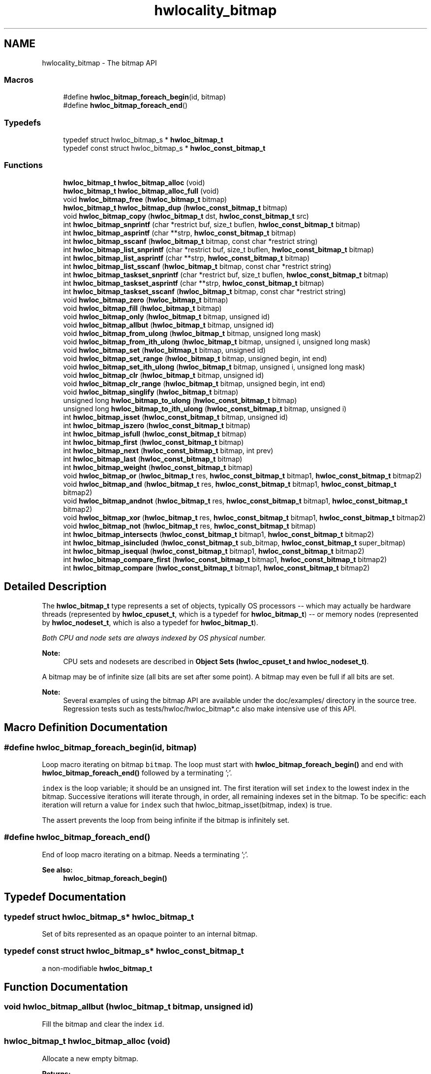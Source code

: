 .TH "hwlocality_bitmap" 3 "Thu Apr 27 2017" "Version 1.11.7" "Hardware Locality (hwloc)" \" -*- nroff -*-
.ad l
.nh
.SH NAME
hwlocality_bitmap \- The bitmap API
.SS "Macros"

.in +1c
.ti -1c
.RI "#define \fBhwloc_bitmap_foreach_begin\fP(id,  bitmap)"
.br
.ti -1c
.RI "#define \fBhwloc_bitmap_foreach_end\fP()"
.br
.in -1c
.SS "Typedefs"

.in +1c
.ti -1c
.RI "typedef struct hwloc_bitmap_s * \fBhwloc_bitmap_t\fP"
.br
.ti -1c
.RI "typedef const struct hwloc_bitmap_s * \fBhwloc_const_bitmap_t\fP"
.br
.in -1c
.SS "Functions"

.in +1c
.ti -1c
.RI "\fBhwloc_bitmap_t\fP \fBhwloc_bitmap_alloc\fP (void)"
.br
.ti -1c
.RI "\fBhwloc_bitmap_t\fP \fBhwloc_bitmap_alloc_full\fP (void)"
.br
.ti -1c
.RI "void \fBhwloc_bitmap_free\fP (\fBhwloc_bitmap_t\fP bitmap)"
.br
.ti -1c
.RI "\fBhwloc_bitmap_t\fP \fBhwloc_bitmap_dup\fP (\fBhwloc_const_bitmap_t\fP bitmap)"
.br
.ti -1c
.RI "void \fBhwloc_bitmap_copy\fP (\fBhwloc_bitmap_t\fP dst, \fBhwloc_const_bitmap_t\fP src)"
.br
.ti -1c
.RI "int \fBhwloc_bitmap_snprintf\fP (char *restrict buf, size_t buflen, \fBhwloc_const_bitmap_t\fP bitmap)"
.br
.ti -1c
.RI "int \fBhwloc_bitmap_asprintf\fP (char **strp, \fBhwloc_const_bitmap_t\fP bitmap)"
.br
.ti -1c
.RI "int \fBhwloc_bitmap_sscanf\fP (\fBhwloc_bitmap_t\fP bitmap, const char *restrict string)"
.br
.ti -1c
.RI "int \fBhwloc_bitmap_list_snprintf\fP (char *restrict buf, size_t buflen, \fBhwloc_const_bitmap_t\fP bitmap)"
.br
.ti -1c
.RI "int \fBhwloc_bitmap_list_asprintf\fP (char **strp, \fBhwloc_const_bitmap_t\fP bitmap)"
.br
.ti -1c
.RI "int \fBhwloc_bitmap_list_sscanf\fP (\fBhwloc_bitmap_t\fP bitmap, const char *restrict string)"
.br
.ti -1c
.RI "int \fBhwloc_bitmap_taskset_snprintf\fP (char *restrict buf, size_t buflen, \fBhwloc_const_bitmap_t\fP bitmap)"
.br
.ti -1c
.RI "int \fBhwloc_bitmap_taskset_asprintf\fP (char **strp, \fBhwloc_const_bitmap_t\fP bitmap)"
.br
.ti -1c
.RI "int \fBhwloc_bitmap_taskset_sscanf\fP (\fBhwloc_bitmap_t\fP bitmap, const char *restrict string)"
.br
.ti -1c
.RI "void \fBhwloc_bitmap_zero\fP (\fBhwloc_bitmap_t\fP bitmap)"
.br
.ti -1c
.RI "void \fBhwloc_bitmap_fill\fP (\fBhwloc_bitmap_t\fP bitmap)"
.br
.ti -1c
.RI "void \fBhwloc_bitmap_only\fP (\fBhwloc_bitmap_t\fP bitmap, unsigned id)"
.br
.ti -1c
.RI "void \fBhwloc_bitmap_allbut\fP (\fBhwloc_bitmap_t\fP bitmap, unsigned id)"
.br
.ti -1c
.RI "void \fBhwloc_bitmap_from_ulong\fP (\fBhwloc_bitmap_t\fP bitmap, unsigned long mask)"
.br
.ti -1c
.RI "void \fBhwloc_bitmap_from_ith_ulong\fP (\fBhwloc_bitmap_t\fP bitmap, unsigned i, unsigned long mask)"
.br
.ti -1c
.RI "void \fBhwloc_bitmap_set\fP (\fBhwloc_bitmap_t\fP bitmap, unsigned id)"
.br
.ti -1c
.RI "void \fBhwloc_bitmap_set_range\fP (\fBhwloc_bitmap_t\fP bitmap, unsigned begin, int end)"
.br
.ti -1c
.RI "void \fBhwloc_bitmap_set_ith_ulong\fP (\fBhwloc_bitmap_t\fP bitmap, unsigned i, unsigned long mask)"
.br
.ti -1c
.RI "void \fBhwloc_bitmap_clr\fP (\fBhwloc_bitmap_t\fP bitmap, unsigned id)"
.br
.ti -1c
.RI "void \fBhwloc_bitmap_clr_range\fP (\fBhwloc_bitmap_t\fP bitmap, unsigned begin, int end)"
.br
.ti -1c
.RI "void \fBhwloc_bitmap_singlify\fP (\fBhwloc_bitmap_t\fP bitmap)"
.br
.ti -1c
.RI "unsigned long \fBhwloc_bitmap_to_ulong\fP (\fBhwloc_const_bitmap_t\fP bitmap)"
.br
.ti -1c
.RI "unsigned long \fBhwloc_bitmap_to_ith_ulong\fP (\fBhwloc_const_bitmap_t\fP bitmap, unsigned i)"
.br
.ti -1c
.RI "int \fBhwloc_bitmap_isset\fP (\fBhwloc_const_bitmap_t\fP bitmap, unsigned id)"
.br
.ti -1c
.RI "int \fBhwloc_bitmap_iszero\fP (\fBhwloc_const_bitmap_t\fP bitmap)"
.br
.ti -1c
.RI "int \fBhwloc_bitmap_isfull\fP (\fBhwloc_const_bitmap_t\fP bitmap)"
.br
.ti -1c
.RI "int \fBhwloc_bitmap_first\fP (\fBhwloc_const_bitmap_t\fP bitmap)"
.br
.ti -1c
.RI "int \fBhwloc_bitmap_next\fP (\fBhwloc_const_bitmap_t\fP bitmap, int prev)"
.br
.ti -1c
.RI "int \fBhwloc_bitmap_last\fP (\fBhwloc_const_bitmap_t\fP bitmap)"
.br
.ti -1c
.RI "int \fBhwloc_bitmap_weight\fP (\fBhwloc_const_bitmap_t\fP bitmap)"
.br
.ti -1c
.RI "void \fBhwloc_bitmap_or\fP (\fBhwloc_bitmap_t\fP res, \fBhwloc_const_bitmap_t\fP bitmap1, \fBhwloc_const_bitmap_t\fP bitmap2)"
.br
.ti -1c
.RI "void \fBhwloc_bitmap_and\fP (\fBhwloc_bitmap_t\fP res, \fBhwloc_const_bitmap_t\fP bitmap1, \fBhwloc_const_bitmap_t\fP bitmap2)"
.br
.ti -1c
.RI "void \fBhwloc_bitmap_andnot\fP (\fBhwloc_bitmap_t\fP res, \fBhwloc_const_bitmap_t\fP bitmap1, \fBhwloc_const_bitmap_t\fP bitmap2)"
.br
.ti -1c
.RI "void \fBhwloc_bitmap_xor\fP (\fBhwloc_bitmap_t\fP res, \fBhwloc_const_bitmap_t\fP bitmap1, \fBhwloc_const_bitmap_t\fP bitmap2)"
.br
.ti -1c
.RI "void \fBhwloc_bitmap_not\fP (\fBhwloc_bitmap_t\fP res, \fBhwloc_const_bitmap_t\fP bitmap)"
.br
.ti -1c
.RI "int \fBhwloc_bitmap_intersects\fP (\fBhwloc_const_bitmap_t\fP bitmap1, \fBhwloc_const_bitmap_t\fP bitmap2)"
.br
.ti -1c
.RI "int \fBhwloc_bitmap_isincluded\fP (\fBhwloc_const_bitmap_t\fP sub_bitmap, \fBhwloc_const_bitmap_t\fP super_bitmap)"
.br
.ti -1c
.RI "int \fBhwloc_bitmap_isequal\fP (\fBhwloc_const_bitmap_t\fP bitmap1, \fBhwloc_const_bitmap_t\fP bitmap2)"
.br
.ti -1c
.RI "int \fBhwloc_bitmap_compare_first\fP (\fBhwloc_const_bitmap_t\fP bitmap1, \fBhwloc_const_bitmap_t\fP bitmap2)"
.br
.ti -1c
.RI "int \fBhwloc_bitmap_compare\fP (\fBhwloc_const_bitmap_t\fP bitmap1, \fBhwloc_const_bitmap_t\fP bitmap2)"
.br
.in -1c
.SH "Detailed Description"
.PP 
The \fBhwloc_bitmap_t\fP type represents a set of objects, typically OS processors -- which may actually be hardware threads (represented by \fBhwloc_cpuset_t\fP, which is a typedef for \fBhwloc_bitmap_t\fP) -- or memory nodes (represented by \fBhwloc_nodeset_t\fP, which is also a typedef for \fBhwloc_bitmap_t\fP)\&.
.PP
\fIBoth CPU and node sets are always indexed by OS physical number\&.\fP
.PP
\fBNote:\fP
.RS 4
CPU sets and nodesets are described in \fBObject Sets (hwloc_cpuset_t and hwloc_nodeset_t)\fP\&.
.RE
.PP
A bitmap may be of infinite size (all bits are set after some point)\&. A bitmap may even be full if all bits are set\&.
.PP
\fBNote:\fP
.RS 4
Several examples of using the bitmap API are available under the doc/examples/ directory in the source tree\&. Regression tests such as tests/hwloc/hwloc_bitmap*\&.c also make intensive use of this API\&. 
.RE
.PP

.SH "Macro Definition Documentation"
.PP 
.SS "#define hwloc_bitmap_foreach_begin(id, bitmap)"

.PP
Loop macro iterating on bitmap \fCbitmap\fP\&. The loop must start with \fBhwloc_bitmap_foreach_begin()\fP and end with \fBhwloc_bitmap_foreach_end()\fP followed by a terminating ';'\&.
.PP
\fCindex\fP is the loop variable; it should be an unsigned int\&. The first iteration will set \fCindex\fP to the lowest index in the bitmap\&. Successive iterations will iterate through, in order, all remaining indexes set in the bitmap\&. To be specific: each iteration will return a value for \fCindex\fP such that hwloc_bitmap_isset(bitmap, index) is true\&.
.PP
The assert prevents the loop from being infinite if the bitmap is infinitely set\&. 
.SS "#define hwloc_bitmap_foreach_end()"

.PP
End of loop macro iterating on a bitmap\&. Needs a terminating ';'\&.
.PP
\fBSee also:\fP
.RS 4
\fBhwloc_bitmap_foreach_begin()\fP 
.RE
.PP

.SH "Typedef Documentation"
.PP 
.SS "typedef struct hwloc_bitmap_s* \fBhwloc_bitmap_t\fP"

.PP
Set of bits represented as an opaque pointer to an internal bitmap\&. 
.SS "typedef const struct hwloc_bitmap_s* \fBhwloc_const_bitmap_t\fP"

.PP
a non-modifiable \fBhwloc_bitmap_t\fP 
.SH "Function Documentation"
.PP 
.SS "void hwloc_bitmap_allbut (\fBhwloc_bitmap_t\fP bitmap, unsigned id)"

.PP
Fill the bitmap \fCand\fP clear the index \fCid\fP\&. 
.SS "\fBhwloc_bitmap_t\fP hwloc_bitmap_alloc (void)"

.PP
Allocate a new empty bitmap\&. 
.PP
\fBReturns:\fP
.RS 4
A valid bitmap or \fCNULL\fP\&.
.RE
.PP
The bitmap should be freed by a corresponding call to \fBhwloc_bitmap_free()\fP\&. 
.SS "\fBhwloc_bitmap_t\fP hwloc_bitmap_alloc_full (void)"

.PP
Allocate a new full bitmap\&. 
.SS "void hwloc_bitmap_and (\fBhwloc_bitmap_t\fP res, \fBhwloc_const_bitmap_t\fP bitmap1, \fBhwloc_const_bitmap_t\fP bitmap2)"

.PP
And bitmaps \fCbitmap1\fP and \fCbitmap2\fP and store the result in bitmap \fCres\fP\&. \fCres\fP can be the same as \fCbitmap1\fP or \fCbitmap2\fP 
.SS "void hwloc_bitmap_andnot (\fBhwloc_bitmap_t\fP res, \fBhwloc_const_bitmap_t\fP bitmap1, \fBhwloc_const_bitmap_t\fP bitmap2)"

.PP
And bitmap \fCbitmap1\fP and the negation of \fCbitmap2\fP and store the result in bitmap \fCres\fP\&. \fCres\fP can be the same as \fCbitmap1\fP or \fCbitmap2\fP 
.SS "int hwloc_bitmap_asprintf (char ** strp, \fBhwloc_const_bitmap_t\fP bitmap)"

.PP
Stringify a bitmap into a newly allocated string\&. 
.SS "void hwloc_bitmap_clr (\fBhwloc_bitmap_t\fP bitmap, unsigned id)"

.PP
Remove index \fCid\fP from bitmap \fCbitmap\fP\&. 
.SS "void hwloc_bitmap_clr_range (\fBhwloc_bitmap_t\fP bitmap, unsigned begin, int end)"

.PP
Remove indexes from \fCbegin\fP to \fCend\fP in bitmap \fCbitmap\fP\&. If \fCend\fP is \fC-1\fP, the range is infinite\&. 
.SS "int hwloc_bitmap_compare (\fBhwloc_const_bitmap_t\fP bitmap1, \fBhwloc_const_bitmap_t\fP bitmap2)"

.PP
Compare bitmaps \fCbitmap1\fP and \fCbitmap2\fP in lexicographic order\&. Lexicographic comparison of bitmaps, starting for their highest indexes\&. Compare last indexes first, then second, etc\&. The empty bitmap is considered lower than anything\&.
.PP
\fBNote:\fP
.RS 4
This is different from the non-existing hwloc_bitmap_compare_last() which would only compare the highest index of each bitmap\&. 
.RE
.PP

.SS "int hwloc_bitmap_compare_first (\fBhwloc_const_bitmap_t\fP bitmap1, \fBhwloc_const_bitmap_t\fP bitmap2)"

.PP
Compare bitmaps \fCbitmap1\fP and \fCbitmap2\fP using their lowest index\&. Smaller least significant bit is smaller\&. The empty bitmap is considered higher than anything\&. 
.SS "void hwloc_bitmap_copy (\fBhwloc_bitmap_t\fP dst, \fBhwloc_const_bitmap_t\fP src)"

.PP
Copy the contents of bitmap \fCsrc\fP into the already allocated bitmap \fCdst\fP\&. 
.SS "\fBhwloc_bitmap_t\fP hwloc_bitmap_dup (\fBhwloc_const_bitmap_t\fP bitmap)"

.PP
Duplicate bitmap \fCbitmap\fP by allocating a new bitmap and copying \fCbitmap\fP contents\&. If \fCbitmap\fP is \fCNULL\fP, \fCNULL\fP is returned\&. 
.SS "void hwloc_bitmap_fill (\fBhwloc_bitmap_t\fP bitmap)"

.PP
Fill bitmap \fCbitmap\fP with all possible indexes (even if those objects don't exist or are otherwise unavailable) 
.SS "int hwloc_bitmap_first (\fBhwloc_const_bitmap_t\fP bitmap)"

.PP
Compute the first index (least significant bit) in bitmap \fCbitmap\fP\&. 
.PP
\fBReturns:\fP
.RS 4
-1 if no index is set in \fCbitmap\fP\&. 
.RE
.PP

.SS "void hwloc_bitmap_free (\fBhwloc_bitmap_t\fP bitmap)"

.PP
Free bitmap \fCbitmap\fP\&. If \fCbitmap\fP is \fCNULL\fP, no operation is performed\&. 
.SS "void hwloc_bitmap_from_ith_ulong (\fBhwloc_bitmap_t\fP bitmap, unsigned i, unsigned long mask)"

.PP
Setup bitmap \fCbitmap\fP from unsigned long \fCmask\fP used as \fCi\fP -th subset\&. 
.SS "void hwloc_bitmap_from_ulong (\fBhwloc_bitmap_t\fP bitmap, unsigned long mask)"

.PP
Setup bitmap \fCbitmap\fP from unsigned long \fCmask\fP\&. 
.SS "int hwloc_bitmap_intersects (\fBhwloc_const_bitmap_t\fP bitmap1, \fBhwloc_const_bitmap_t\fP bitmap2)"

.PP
Test whether bitmaps \fCbitmap1\fP and \fCbitmap2\fP intersects\&. 
.SS "int hwloc_bitmap_isequal (\fBhwloc_const_bitmap_t\fP bitmap1, \fBhwloc_const_bitmap_t\fP bitmap2)"

.PP
Test whether bitmap \fCbitmap1\fP is equal to bitmap \fCbitmap2\fP\&. 
.SS "int hwloc_bitmap_isfull (\fBhwloc_const_bitmap_t\fP bitmap)"

.PP
Test whether bitmap \fCbitmap\fP is completely full\&. 
.PP
\fBNote:\fP
.RS 4
A full bitmap is always infinitely set\&. 
.RE
.PP

.SS "int hwloc_bitmap_isincluded (\fBhwloc_const_bitmap_t\fP sub_bitmap, \fBhwloc_const_bitmap_t\fP super_bitmap)"

.PP
Test whether bitmap \fCsub_bitmap\fP is part of bitmap \fCsuper_bitmap\fP\&. 
.PP
\fBNote:\fP
.RS 4
The empty bitmap is considered included in any other bitmap\&. 
.RE
.PP

.SS "int hwloc_bitmap_isset (\fBhwloc_const_bitmap_t\fP bitmap, unsigned id)"

.PP
Test whether index \fCid\fP is part of bitmap \fCbitmap\fP\&. 
.SS "int hwloc_bitmap_iszero (\fBhwloc_const_bitmap_t\fP bitmap)"

.PP
Test whether bitmap \fCbitmap\fP is empty\&. 
.SS "int hwloc_bitmap_last (\fBhwloc_const_bitmap_t\fP bitmap)"

.PP
Compute the last index (most significant bit) in bitmap \fCbitmap\fP\&. 
.PP
\fBReturns:\fP
.RS 4
-1 if no index is set in \fCbitmap\fP, or if \fCbitmap\fP is infinitely set\&. 
.RE
.PP

.SS "int hwloc_bitmap_list_asprintf (char ** strp, \fBhwloc_const_bitmap_t\fP bitmap)"

.PP
Stringify a bitmap into a newly allocated list string\&. 
.SS "int hwloc_bitmap_list_snprintf (char *restrict buf, size_t buflen, \fBhwloc_const_bitmap_t\fP bitmap)"

.PP
Stringify a bitmap in the list format\&. Lists are comma-separated indexes or ranges\&. Ranges are dash separated indexes\&. The last range may not have an ending indexes if the bitmap is infinitely set\&.
.PP
Up to \fCbuflen\fP characters may be written in buffer \fCbuf\fP\&.
.PP
If \fCbuflen\fP is 0, \fCbuf\fP may safely be \fCNULL\fP\&.
.PP
\fBReturns:\fP
.RS 4
the number of character that were actually written if not truncating, or that would have been written (not including the ending \\0)\&. 
.RE
.PP

.SS "int hwloc_bitmap_list_sscanf (\fBhwloc_bitmap_t\fP bitmap, const char *restrict string)"

.PP
Parse a list string and stores it in bitmap \fCbitmap\fP\&. 
.SS "int hwloc_bitmap_next (\fBhwloc_const_bitmap_t\fP bitmap, int prev)"

.PP
Compute the next index in bitmap \fCbitmap\fP which is after index \fCprev\fP\&. If \fCprev\fP is -1, the first index is returned\&.
.PP
\fBReturns:\fP
.RS 4
-1 if no index with higher index is set in \fCbitmap\fP\&. 
.RE
.PP

.SS "void hwloc_bitmap_not (\fBhwloc_bitmap_t\fP res, \fBhwloc_const_bitmap_t\fP bitmap)"

.PP
Negate bitmap \fCbitmap\fP and store the result in bitmap \fCres\fP\&. \fCres\fP can be the same as \fCbitmap\fP 
.SS "void hwloc_bitmap_only (\fBhwloc_bitmap_t\fP bitmap, unsigned id)"

.PP
Empty the bitmap \fCbitmap\fP and add bit \fCid\fP\&. 
.SS "void hwloc_bitmap_or (\fBhwloc_bitmap_t\fP res, \fBhwloc_const_bitmap_t\fP bitmap1, \fBhwloc_const_bitmap_t\fP bitmap2)"

.PP
Or bitmaps \fCbitmap1\fP and \fCbitmap2\fP and store the result in bitmap \fCres\fP\&. \fCres\fP can be the same as \fCbitmap1\fP or \fCbitmap2\fP 
.SS "void hwloc_bitmap_set (\fBhwloc_bitmap_t\fP bitmap, unsigned id)"

.PP
Add index \fCid\fP in bitmap \fCbitmap\fP\&. 
.SS "void hwloc_bitmap_set_ith_ulong (\fBhwloc_bitmap_t\fP bitmap, unsigned i, unsigned long mask)"

.PP
Replace \fCi\fP -th subset of bitmap \fCbitmap\fP with unsigned long \fCmask\fP\&. 
.SS "void hwloc_bitmap_set_range (\fBhwloc_bitmap_t\fP bitmap, unsigned begin, int end)"

.PP
Add indexes from \fCbegin\fP to \fCend\fP in bitmap \fCbitmap\fP\&. If \fCend\fP is \fC-1\fP, the range is infinite\&. 
.SS "void hwloc_bitmap_singlify (\fBhwloc_bitmap_t\fP bitmap)"

.PP
Keep a single index among those set in bitmap \fCbitmap\fP\&. May be useful before binding so that the process does not have a chance of migrating between multiple logical CPUs in the original mask\&. 
.SS "int hwloc_bitmap_snprintf (char *restrict buf, size_t buflen, \fBhwloc_const_bitmap_t\fP bitmap)"

.PP
Stringify a bitmap\&. Up to \fCbuflen\fP characters may be written in buffer \fCbuf\fP\&.
.PP
If \fCbuflen\fP is 0, \fCbuf\fP may safely be \fCNULL\fP\&.
.PP
\fBReturns:\fP
.RS 4
the number of character that were actually written if not truncating, or that would have been written (not including the ending \\0)\&. 
.RE
.PP

.SS "int hwloc_bitmap_sscanf (\fBhwloc_bitmap_t\fP bitmap, const char *restrict string)"

.PP
Parse a bitmap string and stores it in bitmap \fCbitmap\fP\&. 
.SS "int hwloc_bitmap_taskset_asprintf (char ** strp, \fBhwloc_const_bitmap_t\fP bitmap)"

.PP
Stringify a bitmap into a newly allocated taskset-specific string\&. 
.SS "int hwloc_bitmap_taskset_snprintf (char *restrict buf, size_t buflen, \fBhwloc_const_bitmap_t\fP bitmap)"

.PP
Stringify a bitmap in the taskset-specific format\&. The taskset command manipulates bitmap strings that contain a single (possible very long) hexadecimal number starting with 0x\&.
.PP
Up to \fCbuflen\fP characters may be written in buffer \fCbuf\fP\&.
.PP
If \fCbuflen\fP is 0, \fCbuf\fP may safely be \fCNULL\fP\&.
.PP
\fBReturns:\fP
.RS 4
the number of character that were actually written if not truncating, or that would have been written (not including the ending \\0)\&. 
.RE
.PP

.SS "int hwloc_bitmap_taskset_sscanf (\fBhwloc_bitmap_t\fP bitmap, const char *restrict string)"

.PP
Parse a taskset-specific bitmap string and stores it in bitmap \fCbitmap\fP\&. 
.SS "unsigned long hwloc_bitmap_to_ith_ulong (\fBhwloc_const_bitmap_t\fP bitmap, unsigned i)"

.PP
Convert the \fCi\fP -th subset of bitmap \fCbitmap\fP into unsigned long mask\&. 
.SS "unsigned long hwloc_bitmap_to_ulong (\fBhwloc_const_bitmap_t\fP bitmap)"

.PP
Convert the beginning part of bitmap \fCbitmap\fP into unsigned long \fCmask\fP\&. 
.SS "int hwloc_bitmap_weight (\fBhwloc_const_bitmap_t\fP bitmap)"

.PP
Compute the 'weight' of bitmap \fCbitmap\fP (i\&.e\&., number of indexes that are in the bitmap)\&. 
.PP
\fBReturns:\fP
.RS 4
the number of indexes that are in the bitmap\&.
.PP
-1 if \fCbitmap\fP is infinitely set\&. 
.RE
.PP

.SS "void hwloc_bitmap_xor (\fBhwloc_bitmap_t\fP res, \fBhwloc_const_bitmap_t\fP bitmap1, \fBhwloc_const_bitmap_t\fP bitmap2)"

.PP
Xor bitmaps \fCbitmap1\fP and \fCbitmap2\fP and store the result in bitmap \fCres\fP\&. \fCres\fP can be the same as \fCbitmap1\fP or \fCbitmap2\fP 
.SS "void hwloc_bitmap_zero (\fBhwloc_bitmap_t\fP bitmap)"

.PP
Empty the bitmap \fCbitmap\fP\&. 
.SH "Author"
.PP 
Generated automatically by Doxygen for Hardware Locality (hwloc) from the source code\&.
